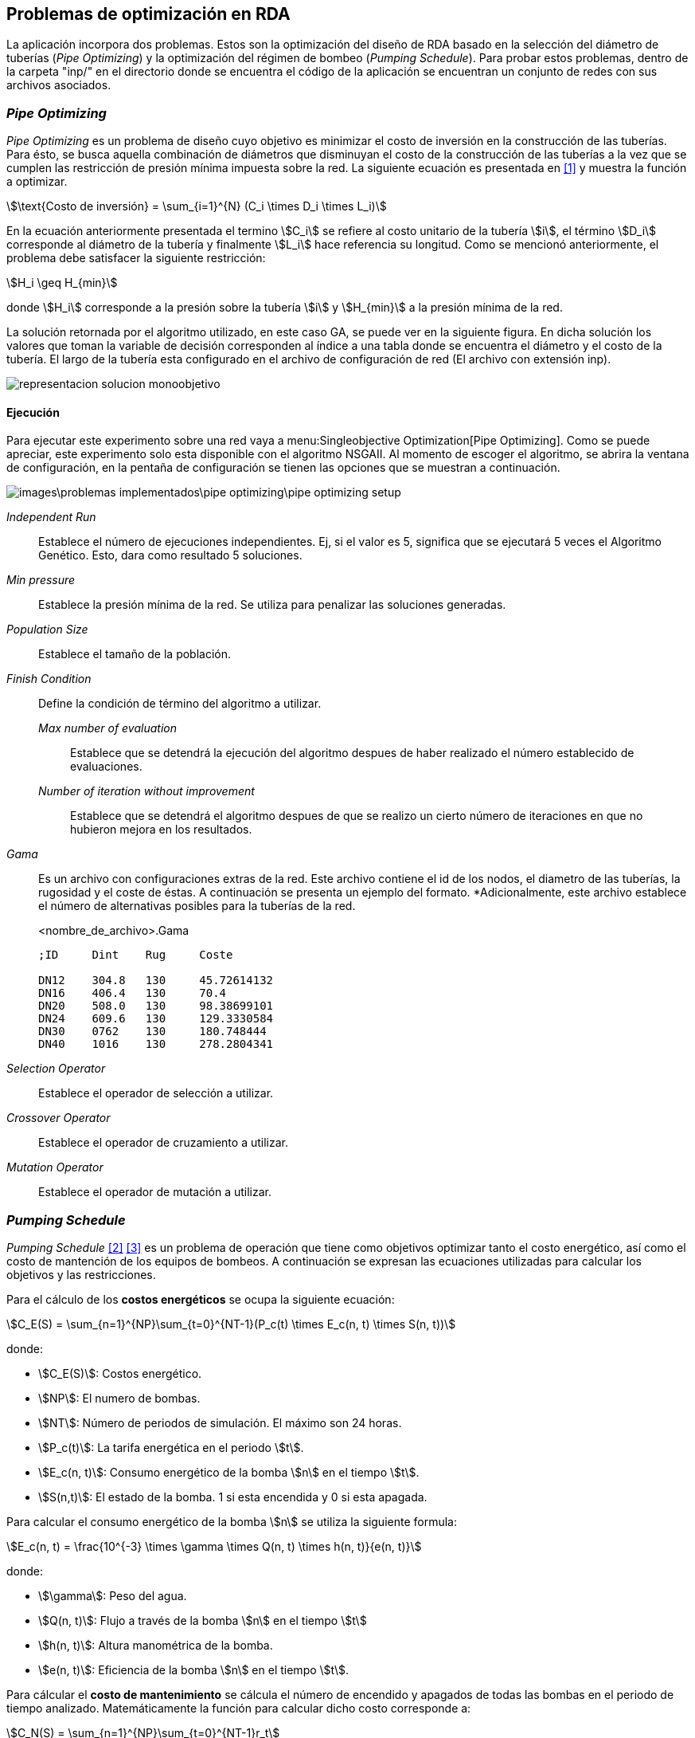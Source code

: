 == Problemas de optimización en RDA

La aplicación incorpora dos problemas. Estos son la optimización del diseño de RDA basado en la selección del diámetro de tuberías (_Pipe Optimizing_) y la optimización del régimen de bombeo (_Pumping Schedule_). Para probar estos problemas, dentro de la carpeta "inp/" en el directorio donde se encuentra el código de la aplicación se encuentran un conjunto de redes con sus archivos asociados.

=== _Pipe Optimizing_

_Pipe Optimizing_ es un problema de diseño cuyo objetivo es minimizar el costo de inversión en la construcción de las tuberías. Para ésto, se busca aquella combinación de diámetros que disminuyan el costo de la construcción de las tuberías a la vez que se cumplen las restricción de presión mínima impuesta sobre la red. La siguiente ecuación es presentada en <<Pereyra2017>> y muestra la función a optimizar.

[stem]
++++
\text{Costo de inversión} = \sum_{i=1}^{N} (C_i \times D_i \times L_i)
++++

En la ecuación anteriormente presentada el termino stem:[C_i] se refiere al costo unitario de la tubería stem:[i], el término stem:[D_i] corresponde al diámetro de la tubería y finalmente stem:[L_i] hace referencia su longitud. Como se mencionó anteriormente, el problema debe satisfacer la siguiente restricción:

[stem]
++++
H_i \geq H_{min} 
++++

donde stem:[H_i] corresponde a la presión sobre la tubería stem:[i] y stem:[H_{min}] a la presión mínima de la red.

La solución retornada por el algoritmo utilizado, en este caso GA, se puede ver en la siguiente figura. En dicha solución los valores que toman la variable de decisión corresponden al índice a una tabla donde se encuentra el diámetro y el costo de la tubería. El largo de la tubería esta configurado en el archivo de configuración de red (El archivo con extensión inp). 

image::images/problemas_implementados/pipe_optimizing/representacion_solucion_monoobjetivo.svg[]

==== Ejecución

Para ejecutar este experimento sobre una red vaya a menu:Singleobjective Optimization[Pipe Optimizing]. Como se puede apreciar, este experimento solo esta disponible con el algoritmo NSGAII. Al momento de escoger el algoritmo, se abrira la ventana de configuración, en la pentaña de configuración se tienen las opciones que se muestran a continuación.

image::images\problemas_implementados\pipe_optimizing\pipe_optimizing_setup.png[]

_Independent Run_:: Establece el número de ejecuciones independientes. Ej, si el valor es 5, significa que se ejecutará 5 veces el Algoritmo Genético. Esto, dara como resultado 5 soluciones.
_Min pressure_:: Establece la presión mínima de la red. Se utiliza para penalizar las soluciones generadas.
_Population Size_:: Establece el tamaño de la población.
_Finish Condition_:: Define la condición de término del algoritmo a utilizar.
    _Max number of evaluation_::: Establece que se detendrá la ejecución del algoritmo despues de haber realizado el número establecido de evaluaciones.
    _Number of iteration without improvement_::: Establece que se detendrá el algoritmo despues de que se realizo un cierto número de iteraciones en que no hubieron mejora en los resultados.
_Gama_:: Es un archivo con configuraciones extras de la red. Este archivo contiene el id de los nodos, el diametro de las tuberías, la rugosidad y el coste de éstas. A continuación se presenta un ejemplo del formato. *Adicionalmente, este archivo establece el número de alternativas posibles para la tuberías de la red.
+
.<nombre_de_archivo>.Gama
[source]
----
;ID	Dint	Rug	Coste		

DN12	304.8	130	45.72614132
DN16	406.4	130	70.4
DN20	508.0	130	98.38699101
DN24	609.6	130	129.3330584
DN30	0762	130	180.748444
DN40	1016	130	278.2804341
----
_Selection Operator_:: Establece el operador de selección a utilizar.
_Crossover Operator_:: Establece el operador de cruzamiento a utilizar.
_Mutation Operator_:: Establece el operador de mutación a utilizar.

=== _Pumping Schedule_

_Pumping Schedule_ <<Makaremi2017>> <<JHawanet-2019>> es un problema de operación que tiene como objetivos optimizar tanto el costo energético, así como el costo de mantención de los equipos de bombeos. A continuación se expresan las ecuaciones utilizadas para calcular los objetivos y las restricciones.

[[costos-energeticos]]
Para el cálculo de los *costos energéticos* se ocupa la siguiente ecuación:

[stem]
++++
C_E(S) = \sum_{n=1}^{NP}\sum_{t=0}^{NT-1}(P_c(t) \times E_c(n, t) \times S(n, t)) 
++++

donde:

*	stem:[C_E(S)]: Costos energético.
*   stem:[NP]: El numero de bombas.
* 	stem:[NT]: Número de periodos de simulación. El máximo son 24 horas.
* 	stem:[P_c(t)]: La tarifa energética en el periodo stem:[t].
* 	stem:[E_c(n, t)]: Consumo energético de la bomba stem:[n] en el tiempo stem:[t].
* 	stem:[S(n,t)]: El estado de la bomba. 1 si esta encendida y 0 si esta apagada.

Para calcular el consumo energético de la bomba stem:[n] se utiliza la siguiente formula:

[stem]
++++
E_c(n, t) = \frac{10^{-3} \times \gamma \times Q(n, t) \times h(n, t)}{e(n, t)} 
++++

donde:

*	stem:[\gamma]: Peso del agua.
*   stem:[Q(n, t)]: Flujo a través de la bomba stem:[n] en el tiempo stem:[t]
* 	stem:[h(n, t)]: Altura manométrica de la bomba.
* 	stem:[e(n, t)]: Eficiencia de la bomba stem:[n] en el tiempo stem:[t].

[[costos-de-mantenimiento]]
Para cálcular el **costo de mantenimiento** se cálcula el número de encendido y apagados de todas las bombas en el periodo de tiempo analizado. Matemáticamente la función para calcular dicho costo corresponde a:

[stem]
++++
C_N(S) = \sum_{n=1}^{NP}\sum_{t=0}^{NT-1}r_t 
++++

donde:

*   stem:[C_N(S)]: Costo de mantenimiento.
*   stem:[r_t]: Valor indicando si en el periodo stem:[t] hubo un cambio de estado en la bomba desde apagado a encendido. Este valor es 1 cuando la bomba ha sido encendida.

Las funciones de los <<costos-energeticos, costos energéticos>> y los <<costos-de-mantenimiento, costos de mantenimiento>> deben cumplir las siguientes restricciones:

*Conservación de la masa*:
[stem]
++++
\sum q_{in}-q_{out} = C_j 
++++

donde:

*   stem:[q_{in}]: Flujo de entrada.
*   stem:[q_{out}]: Flujo de salida.
*   stem:[C_j]: Consumo del nodo stem:[j].

*Conservación de la energía*:

[stem]
++++
\sum h_f - \sum E_p = 0 
++++

donde:

*   stem:[h_f]: Perdida de energía por fricción.
*   stem:[E_p]: Energía aportada por la bomba.

*Perdida de carga por fricción*:

[stem]
++++
h_f = \frac{10.67 \times L_q^{1.85}}{CH^{1.85} \times D^{4.87}} 
++++

donde:

*   stem:[L_q]: Largo de la tubería.
*   stem:[CH]: Coeficiente de Hazen-Williams.
*   stem:[D]: Diámetro de la tubería.
  
*Presión mínima*:

[stem]
++++
H_i \geq H_{min}
++++

donde:

*   stem:[H_i]: Presión en el nodo stem:[i].
*   stem:[H_{min}]: Presión mínima.

*Caudal*:

[stem]
++++
Q_{i,t} \leq Q_i^{max}
++++

donde:

*   stem:[Q_{i,t}]: Caudal del nodo stem:[i] en el tiempo stem:[t].
*   stem:[Q_i^{max}]: Caudal máximo del nodo stem:[i].

*Nivel de depósito*:

[stem]
++++
TS_{i, NT} \geq TS_{i, 0}
++++

donde:

*  stem:[TS_{i, NT}]: Nivel del reservorio stem:[i] en el periodo de tiempo stem:[NT].
*  stem:[TS_{i, 0}]: Nivel del reservorio stem:[i] en el tiempo stem:[0].

En la siguiente figura se muestra como se codifica la solución a este problema, ésta es propuesta en <<JHawanet-2019>>. Como se puede observar la solución cuenta con 24 variables de decisión correspondiente a las 24 horas del día. Cada variable es un índice a la matriz de combinaciones posibles para cada bomba. Posteriormente, se genera una matriz binaria en donde cada fila es una bomba, cada columna es el periodo y el valor es el estado de la bomba en dicho periodo. Esta matriz binaria es usada para calcular el número de cambios de estado en las bombas de la ecuaciónde los <<costos-de-mantenimiento, costos de mantenimiento>>, así como para obtener el estado de la bomba en el periodo stem:[t] en la ecuación de los <<costos-energeticos, costos energéticos>> referente al termino stem:[S(n, t)].

image::images/problemas_implementados/pump_schedule/representacion_solucion_multiobjetivo.svg[]

==== Ejecución
Para la ejecución de este experimento sobre una red vaya a menu:Multiobjetive Optimization[Pumping Scheduling] y selecciona el algoritmo a utilizar. 

IMPORTANT: Los algoritmos disponibles para este experimento contienen párametros comunes por lo que se explicará utilizando el algoritmo NSGAII.

Al momento de escoger el algoritmo, se abrira la ventana de configuración, en la pentaña de configuración se tienen las opciones que se muestran a continuación.

image::images\problemas_implementados\pump_schedule\pump_schedule_setup.png[]

_Independent Run_:: Establece el número de ejecuciones independientes. Ej, si el valor es 5, significa que se ejecutará 5 veces el Algoritmo Genético. Esto, dara como resultado 5 soluciones.
_Max number of evaluation_:: Establece que se detendrá la ejecución del algoritmo despues de haber realizado el número establecido de evaluaciones.
_Population Size_:: Establece el tamaño de la población.
_Configuration file_:: Es un archivo JSON con algunas configuraciones adicionales. El archivo JSON tiene los siguientes atributos.
+
.configuration_file.json
[source.to_long, json]
----
{
  "numPumps": 3,
  "totalOptimizationTime": 86400,
  "intervalOptimizationTime": 3600,
  "energyCostPerTime": [
    0.0244,
    0.0244,
    0.0244,
    0.0244,
    0.0244,
    0.0244,
    0.0244,
    0.1194,
    0.1194,
    0.1194,
    0.1194,
    0.1194,
    0.1194,
    0.1194,
    0.1194,
    0.1194,
    0.1194,
    0.1194,
    0.1194,
    0.1194,
    0.1194,
    0.1194,
    0.1194,
    0.1194
  ],
  "maintenanceCost": 1,
  "minNodePressure": 15,
  "numConstraints": 218,
  "maxFlowrateEachPump": [300, 300, 150],
  "minTank": [0, 0],
  "maxTank": [10, 5]
}
----
_Selection Operator_:: Establece el operador de selección a utilizar.
_Crossover Operator_:: Establece el operador de cruzamiento a utilizar.
_Mutation Operator_:: Establece el operador de mutación a utilizar.

[bibliography]
=== Referencias

- [[[Pereyra2017,1]]] Pereyra, G., Pandolfi, D., & Villagra, A. (2017). Diseño y optimización de redes de distribución de agua utilizando algoritmos genéticos. Informes Científicos Técnicos - UNPA, 9(1), 37–63. https://doi.org/10.22305/ict-unpa.v9i1.236
- [[[Makaremi2017,2]]] Makaremi, Y., Haghighi, A., & Ghafouri, H. R. (2017). Optimization of Pump Scheduling Program in Water Supply Systems Using a Self-Adaptive NSGA-II; a Review of Theory to Real Application. Water Resources Management, 31(4), 1283–1304. https://doi.org/10.1007/s11269-017-1577-x
- [[[JHawanet-2019,3]]] Gutiérrez-Bahamondes, J. H., Salgueiro, Y., Silva-Rubio, S. A., Alsina, M. A., Mora-Meliá, D., & Fuertes-Miquel, V. S. (2019). jHawanet: An open-source project for the implementation and assessment of multi-objective evolutionary algorithms on water distribution networks. Water (Switzerland), 11(10). https://doi.org/10.3390/w11102018